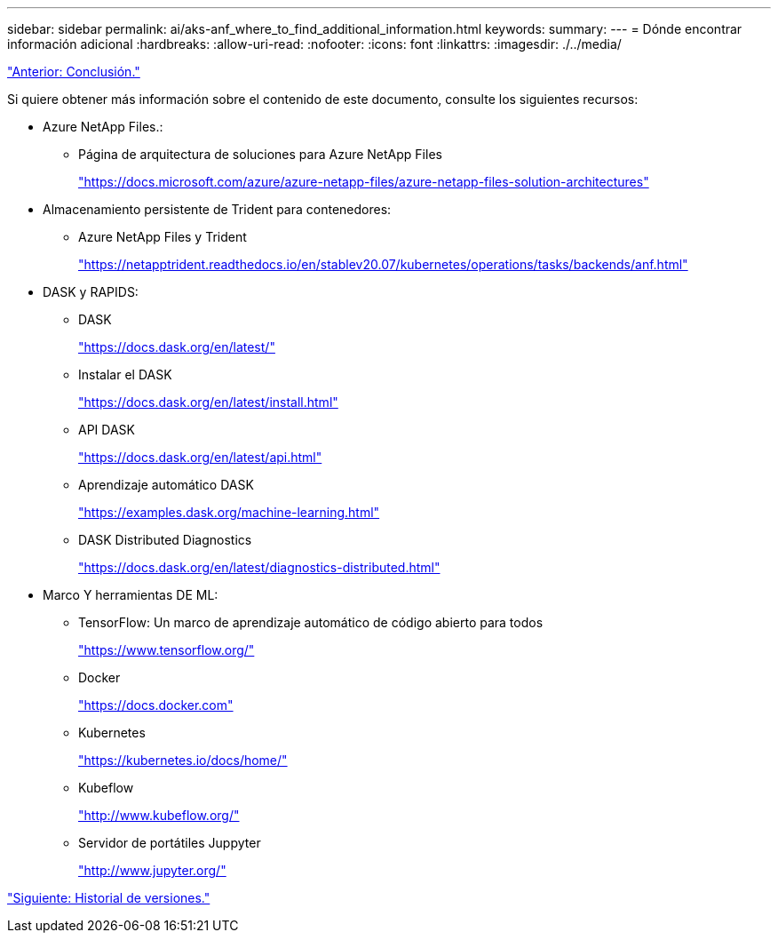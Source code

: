 ---
sidebar: sidebar 
permalink: ai/aks-anf_where_to_find_additional_information.html 
keywords:  
summary:  
---
= Dónde encontrar información adicional
:hardbreaks:
:allow-uri-read: 
:nofooter: 
:icons: font
:linkattrs: 
:imagesdir: ./../media/


link:aks-anf_conclusion.html["Anterior: Conclusión."]

[role="lead"]
Si quiere obtener más información sobre el contenido de este documento, consulte los siguientes recursos:

* Azure NetApp Files.:
+
** Página de arquitectura de soluciones para Azure NetApp Files
+
https://docs.microsoft.com/azure/azure-netapp-files/azure-netapp-files-solution-architectures["https://docs.microsoft.com/azure/azure-netapp-files/azure-netapp-files-solution-architectures"^]



* Almacenamiento persistente de Trident para contenedores:
+
** Azure NetApp Files y Trident
+
https://netapptrident.readthedocs.io/en/stablev20.07/kubernetes/operations/tasks/backends/anf.html["https://netapptrident.readthedocs.io/en/stablev20.07/kubernetes/operations/tasks/backends/anf.html"^]



* DASK y RAPIDS:
+
** DASK
+
https://docs.dask.org/en/latest/["https://docs.dask.org/en/latest/"^]

** Instalar el DASK
+
https://docs.dask.org/en/latest/install.html["https://docs.dask.org/en/latest/install.html"^]

** API DASK
+
https://docs.dask.org/en/latest/api.html["https://docs.dask.org/en/latest/api.html"^]

** Aprendizaje automático DASK
+
https://examples.dask.org/machine-learning.html["https://examples.dask.org/machine-learning.html"^]

** DASK Distributed Diagnostics
+
https://docs.dask.org/en/latest/diagnostics-distributed.html["https://docs.dask.org/en/latest/diagnostics-distributed.html"^]



* Marco Y herramientas DE ML:
+
** TensorFlow: Un marco de aprendizaje automático de código abierto para todos
+
https://www.tensorflow.org/["https://www.tensorflow.org/"^]

** Docker
+
https://docs.docker.com/["https://docs.docker.com"^]

** Kubernetes
+
https://kubernetes.io/docs/home/["https://kubernetes.io/docs/home/"^]

** Kubeflow
+
http://www.kubeflow.org/["http://www.kubeflow.org/"^]

** Servidor de portátiles Juppyter
+
http://www.jupyter.org/["http://www.jupyter.org/"^]





link:aks-anf_version_history.html["Siguiente: Historial de versiones."]
